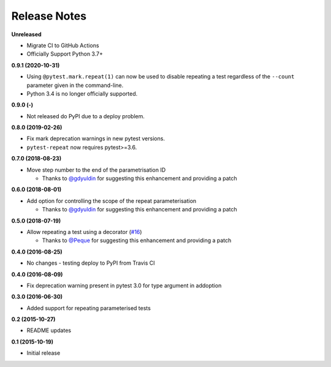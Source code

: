 Release Notes
-------------
**Unreleased**

* Migrate CI to GitHub Actions
* Officially Support Python 3.7+

**0.9.1 (2020-10-31)**

* Using ``@pytest.mark.repeat(1)`` can now be used to disable repeating a test regardless of the ``--count`` parameter given in the command-line.

* Python 3.4 is no longer officially supported.

**0.9.0 (-)**

* Not released do PyPI due to a deploy problem.

**0.8.0 (2019-02-26)**

* Fix mark deprecation warnings in new pytest versions.

* ``pytest-repeat`` now requires pytest>=3.6.

**0.7.0 (2018-08-23)**

* Move step number to the end of the parametrisation ID

  * Thanks to `@gdyuldin <https://github.com/gdyuldin>`_ for suggesting
    this enhancement and providing a patch

**0.6.0 (2018-08-01)**

* Add option for controlling the scope of the repeat parameterisation

  * Thanks to `@gdyuldin <https://github.com/gdyuldin>`_ for suggesting
    this enhancement and providing a patch

**0.5.0 (2018-07-19)**

* Allow repeating a test using a decorator  (`#16 <https://github.com/pytest-dev/pytest-repeat/issues/16>`_)

  * Thanks to `@Peque <https://github.com/Peque>`_ for suggesting
    this enhancement and providing a patch

**0.4.0 (2016-08-25)**

* No changes - testing deploy to PyPI from Travis CI

**0.4.0 (2016-08-09)**

* Fix deprecation warning present in pytest 3.0 for type argument in addoption

**0.3.0 (2016-06-30)**

* Added support for repeating parameterised tests

**0.2 (2015-10-27)**

* README updates

**0.1 (2015-10-19)**

* Initial release
